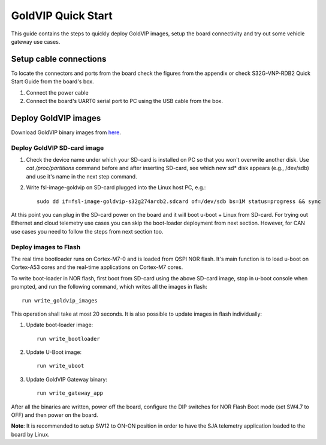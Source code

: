 ===================
GoldVIP Quick Start
===================

This guide contains the steps to quickly deploy GoldVIP images, setup the board
connectivity and try out some vehicle gateway use cases.

Setup cable connections
=======================

To locate the connectors and ports from the board check the figures from the
appendix or check S32G-VNP-RDB2 Quick Start Guide from the board's box.

1. Connect the power cable

2. Connect the board's UART0 serial port to PC using the USB cable from the box.

Deploy GoldVIP images
=====================

Download GoldVIP binary images from `here <https://www.nxp.com/app-autopackagemgr/software-package-manager:AUTO-SW-PACKAGE-MANAGER>`_.

Deploy GoldVIP SD-card image
----------------------------

1. Check the device name under which your SD-card is installed on PC so that you
   won't overwrite another disk. Use `cat /proc/partitions` command before and 
   after inserting SD-card, see which new sd* disk appears (e.g., /dev/sdb) and
   use it's name in the next step command.

2. Write fsl-image-goldvip on SD-card plugged into the Linux host PC, e.g.::

    sudo dd if=fsl-image-goldvip-s32g274ardb2.sdcard of=/dev/sdb bs=1M status=progress && sync

At this point you can plug in the SD-card power on the board and it will boot
u-boot + Linux from SD-card. For trying out Ethernet and cloud telemetry
use cases you can skip the boot-loader deployment from next section. However,
for CAN use cases you need to follow the steps from next section too.

.. _deploying_realtime_bootloader:

Deploy images to Flash
----------------------

The real time bootloader runs on Cortex-M7-0 and is loaded from QSPI NOR flash.
It's main function is to load u-boot on Cortex-A53 cores and the real-time
applications on Cortex-M7 cores.

To write boot-loader in NOR flash, first boot from SD-card using the above
SD-card image, stop in u-boot console when prompted, and run the following command,
which writes all the images in flash::

    run write_goldvip_images

This operation shall take at most 20 seconds. It is also possible to update images in flash 
individually:

1. Update boot-loader image::

    run write_bootloader

2. Update U-Boot image::

    run write_uboot

3. Update GoldVIP Gateway binary::

    run write_gateway_app

After all the binaries are written, power off the board, configure the DIP switches
for NOR Flash Boot mode (set SW4.7 to OFF) and then power on the board. 

**Note**: It is recommended to setup SW12 to ON-ON position in order to 
have the SJA telemetry application loaded to the board by Linux.
